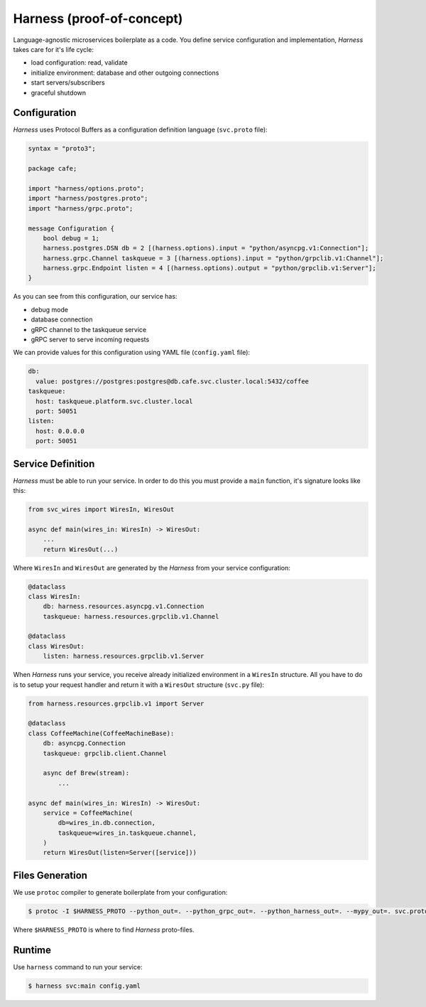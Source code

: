 Harness (proof-of-concept)
==========================

Language-agnostic microservices boilerplate as a code.
You define service configuration and implementation,
`Harness` takes care for it's life cycle:

- load configuration: read, validate
- initialize environment: database and other outgoing connections
- start servers/subscribers
- graceful shutdown

Configuration
~~~~~~~~~~~~~

`Harness` uses Protocol Buffers as a configuration definition language
(``svc.proto`` file):

.. code-block:: protobuf

  syntax = "proto3";

  package cafe;

  import "harness/options.proto";
  import "harness/postgres.proto";
  import "harness/grpc.proto";

  message Configuration {
      bool debug = 1;
      harness.postgres.DSN db = 2 [(harness.options).input = "python/asyncpg.v1:Connection"];
      harness.grpc.Channel taskqueue = 3 [(harness.options).input = "python/grpclib.v1:Channel"];
      harness.grpc.Endpoint listen = 4 [(harness.options).output = "python/grpclib.v1:Server"];
  }

As you can see from this configuration, our service has:

- debug mode
- database connection
- gRPC channel to the taskqueue service
- gRPC server to serve incoming requests

We can provide values for this configuration using YAML file
(``config.yaml`` file):

.. code-block:: yaml

  db:
    value: postgres://postgres:postgres@db.cafe.svc.cluster.local:5432/coffee
  taskqueue:
    host: taskqueue.platform.svc.cluster.local
    port: 50051
  listen:
    host: 0.0.0.0
    port: 50051

Service Definition
~~~~~~~~~~~~~~~~~~

`Harness` must be able to run your service. In order to do this you must
provide a ``main`` function, it's signature looks like this:

.. code-block:: python3

  from svc_wires import WiresIn, WiresOut

  async def main(wires_in: WiresIn) -> WiresOut:
      ...
      return WiresOut(...)

Where ``WiresIn`` and ``WiresOut`` are generated by the `Harness` from your
service configuration:

.. code-block:: python3

  @dataclass
  class WiresIn:
      db: harness.resources.asyncpg.v1.Connection
      taskqueue: harness.resources.grpclib.v1.Channel

  @dataclass
  class WiresOut:
      listen: harness.resources.grpclib.v1.Server

When `Harness` runs your service, you receive already initialized environment in
a ``WiresIn`` structure. All you have to do is to setup your request handler
and return it with a ``WiresOut`` structure (``svc.py`` file):

.. code-block:: python3

  from harness.resources.grpclib.v1 import Server

  @dataclass
  class CoffeeMachine(CoffeeMachineBase):
      db: asyncpg.Connection
      taskqueue: grpclib.client.Channel

      async def Brew(stream):
          ...

  async def main(wires_in: WiresIn) -> WiresOut:
      service = CoffeeMachine(
          db=wires_in.db.connection,
          taskqueue=wires_in.taskqueue.channel,
      )
      return WiresOut(listen=Server([service]))

Files Generation
~~~~~~~~~~~~~~~~

We use ``protoc`` compiler to generate boilerplate from your configuration:

.. code-block:: console

  $ protoc -I $HARNESS_PROTO --python_out=. --python_grpc_out=. --python_harness_out=. --mypy_out=. svc.proto

Where ``$HARNESS_PROTO`` is where to find `Harness` proto-files.

Runtime
~~~~~~~

Use ``harness`` command to run your service:

.. code-block:: console

  $ harness svc:main config.yaml
